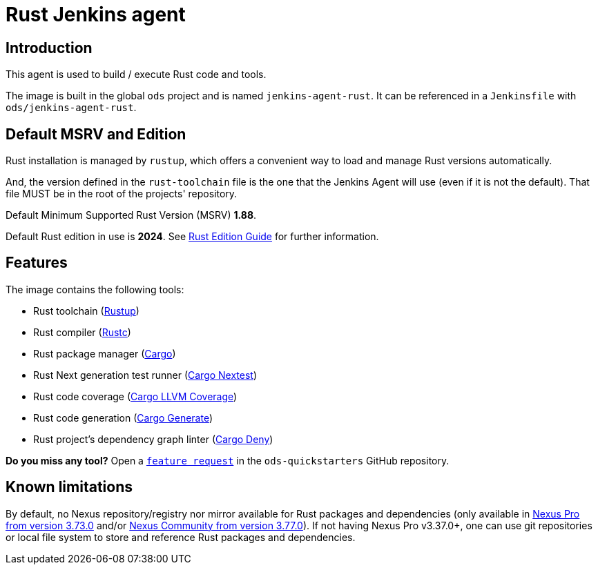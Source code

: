 = Rust Jenkins agent

== Introduction
This agent is used to build / execute Rust code and tools.

The image is built in the global `ods` project and is named `jenkins-agent-rust`.
It can be referenced in a `Jenkinsfile` with `ods/jenkins-agent-rust`.

== Default MSRV and Edition
Rust installation is managed by `rustup`, which offers a convenient way to load and manage Rust versions automatically.

And, the version defined in the `rust-toolchain` file is the one that the Jenkins Agent will use (even if it is not the default). That file MUST be in the root of the projects' repository.

Default Minimum Supported Rust Version (MSRV) **1.88**.

Default Rust edition in use is **2024**. See https://doc.rust-lang.org/edition-guide/introduction.html[Rust Edition Guide] for further information.

== Features
The image contains the following tools:

* Rust toolchain (https://www.rust-lang.org/tools/install[Rustup])

* Rust compiler (https://doc.rust-lang.org/rustc/[Rustc])

* Rust package manager (https://doc.rust-lang.org/cargo/[Cargo])

* Rust Next generation test runner (https://nexte.st/[Cargo Nextest])

* Rust code coverage (https://github.com/taiki-e/cargo-llvm-cov[Cargo LLVM Coverage])

* Rust code generation (https://cargo-generate.github.io/cargo-generate/[Cargo Generate])

* Rust project's dependency graph linter (https://embarkstudios.github.io/cargo-deny/[Cargo Deny])

**Do you miss any tool?** Open a https://github.com/opendevstack/ods-quickstarters/issues/new?template=feature_request.md[`feature request`] in the `ods-quickstarters` GitHub repository.

== Known limitations
By default, no Nexus repository/registry nor mirror available for Rust packages and dependencies (only available in https://help.sonatype.com/en/rust-cargo.html[Nexus Pro from version 3.73.0] and/or https://help.sonatype.com/en/ce-onboarding.html[Nexus Community from version 3.77.0]). If not having Nexus Pro v3.37.0+, one can use git repositories or local file system to store and reference Rust packages and dependencies.
